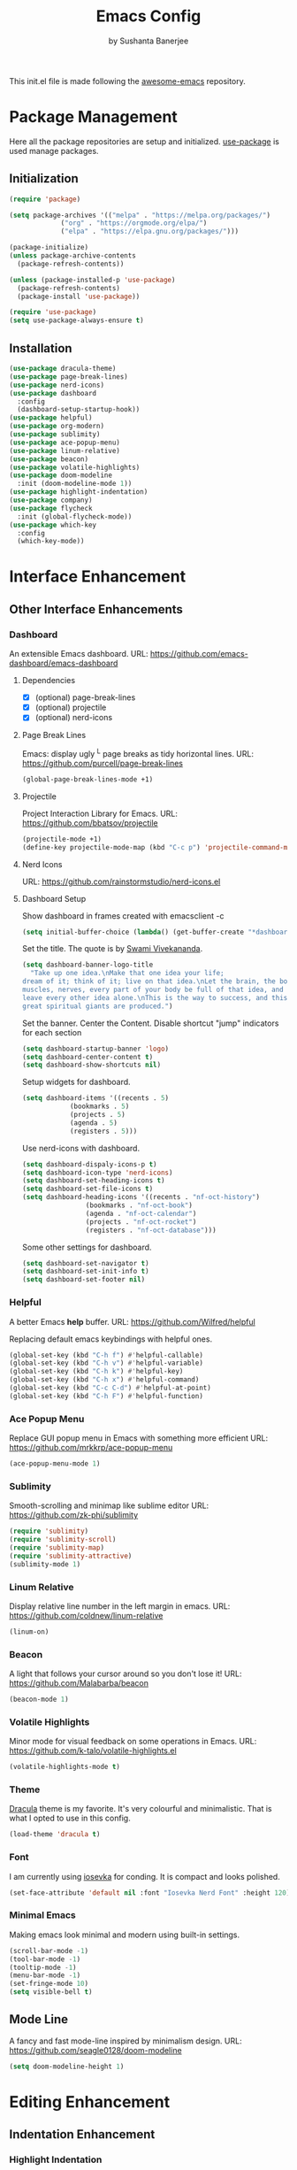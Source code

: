 #+title: Emacs Config
#+author: by Sushanta Banerjee

This init.el file is made following the [[https://github.com/emacs-tw/awesome-emacs][awesome-emacs]] repository.

* Package Management

Here all the package repositories are setup and initialized.
[[https://github.com/jwiegley/use-package][use-package]] is used manage packages.

** Initialization

#+BEGIN_SRC emacs-lisp :tangle "init.el"
  (require 'package)

  (setq package-archives '(("melpa" . "https://melpa.org/packages/")
			   ("org" . "https://orgmode.org/elpa/")
			   ("elpa" . "https://elpa.gnu.org/packages/")))

  (package-initialize)
  (unless package-archive-contents
    (package-refresh-contents))

  (unless (package-installed-p 'use-package)
    (package-refresh-contents)
    (package-install 'use-package))

  (require 'use-package)
  (setq use-package-always-ensure t)
#+end_src

** Installation

#+BEGIN_SRC emacs-lisp :tangle "init.el"
  (use-package dracula-theme)
  (use-package page-break-lines)
  (use-package nerd-icons)
  (use-package dashboard
    :config
    (dashboard-setup-startup-hook))
  (use-package helpful)
  (use-package org-modern)
  (use-package sublimity)
  (use-package ace-popup-menu)
  (use-package linum-relative)
  (use-package beacon)
  (use-package volatile-highlights)
  (use-package doom-modeline
    :init (doom-modeline-mode 1))
  (use-package highlight-indentation)
  (use-package company)
  (use-package flycheck
    :init (global-flycheck-mode))
  (use-package which-key
    :config
    (which-key-mode))
#+END_SRC

* Interface Enhancement
** Other Interface Enhancements

*** Dashboard

An extensible Emacs dashboard.
URL: https://github.com/emacs-dashboard/emacs-dashboard

**** Dependencies

- [X] (optional) page-break-lines
- [X] (optional) projectile
- [X] (optional) nerd-icons

**** Page Break Lines

Emacs: display ugly ^L page breaks as tidy horizontal lines.
URL: https://github.com/purcell/page-break-lines

#+BEGIN_SRC emacs-lisp :tangle "init.el"
  (global-page-break-lines-mode +1)
#+END_SRC

**** Projectile

Project Interaction Library for Emacs.
URL: https://github.com/bbatsov/projectile

#+BEGIN_SRC emacs-lisp :tangle "init.el"
  (projectile-mode +1)
  (define-key projectile-mode-map (kbd "C-c p") 'projectile-command-map)
#+END_SRC

**** Nerd Icons

URL: https://github.com/rainstormstudio/nerd-icons.el

**** Dashboard Setup

Show dashboard in frames created with emacsclient -c

#+BEGIN_SRC emacs-lisp :tangle "init.el"
  (setq initial-buffer-choice (lambda() (get-buffer-create "*dashboard*")))
#+END_SRC

Set the title.
The quote is by [[https://en.wikipedia.org/wiki/Swami_Vivekananda][Swami Vivekananda]].

#+BEGIN_SRC emacs-lisp :tangle "init.el"
  (setq dashboard-banner-logo-title
	"Take up one idea.\nMake that one idea your life;
  dream of it; think of it; live on that idea.\nLet the brain, the body,
  muscles, nerves, every part of your body be full of that idea, and just
  leave every other idea alone.\nThis is the way to success, and this is the way
  great spiritual giants are produced.")
#+END_SRC

Set the banner.
Center the Content.
Disable shortcut "jump" indicators for each section

#+BEGIN_SRC emacs-lisp :tangle "init.el"
  (setq dashboard-startup-banner 'logo)
  (setq dashboard-center-content t)
  (setq dashboard-show-shortcuts nil)
#+END_SRC

Setup widgets for dashboard.

#+BEGIN_SRC emacs-lisp :tangle "init.el"
  (setq dashboard-items '((recents . 5)
			  (bookmarks . 5)
			  (projects . 5)
			  (agenda . 5)
			  (registers . 5)))
#+END_SRC

Use nerd-icons with dashboard.

#+BEGIN_SRC emacs-lisp :tangle "init.el"
  (setq dashboard-dispaly-icons-p t)
  (setq dashboard-icon-type 'nerd-icons)
  (setq dashboard-set-heading-icons t)
  (setq dashboard-set-file-icons t)
  (setq dashboard-heading-icons '((recents . "nf-oct-history")
				  (bookmarks . "nf-oct-book")
				  (agenda . "nf-oct-calendar")
				  (projects . "nf-oct-rocket")
				  (registers . "nf-oct-database")))
#+END_SRC

Some other settings for dashboard.

#+BEGIN_SRC emacs-lisp :tangle "init.el"
  (setq dashboard-set-navigator t)
  (setq dashboard-set-init-info t)
  (setq dashboard-set-footer nil)
#+END_SRC

*** Helpful

A better Emacs *help* buffer.
URL: https://github.com/Wilfred/helpful

Replacing default emacs keybindings with helpful ones.

#+BEGIN_SRC emacs-lisp :tangle "init.el"
  (global-set-key (kbd "C-h f") #'helpful-callable)
  (global-set-key (kbd "C-h v") #'helpful-variable)
  (global-set-key (kbd "C-h k") #'helpful-key)
  (global-set-key (kbd "C-h x") #'helpful-command)
  (global-set-key (kbd "C-c C-d") #'helpful-at-point)
  (global-set-key (kbd "C-h F") #'helpful-function)
#+END_SRC
*** Ace Popup Menu

Replace GUI popup menu in Emacs with something more efficient
URL: https://github.com/mrkkrp/ace-popup-menu

#+BEGIN_SRC emacs-lisp :tangle "init.el"
  (ace-popup-menu-mode 1)
#+END_SRC
*** Sublimity

Smooth-scrolling and minimap like sublime editor
URL: https://github.com/zk-phi/sublimity

#+BEGIN_SRC emacs-lisp :tangle "init.el"
  (require 'sublimity)
  (require 'sublimity-scroll)
  (require 'sublimity-map)
  (require 'sublimity-attractive)
  (sublimity-mode 1)
#+END_SRC
*** Linum Relative

Display relative line number in the left margin in emacs.
URL: https://github.com/coldnew/linum-relative

#+BEGIN_SRC emacs-lisp :tangle "init.el"
  (linum-on)
#+END_SRC
*** Beacon

A light that follows your cursor around so you don't lose it!
URL: https://github.com/Malabarba/beacon

#+BEGIN_SRC emacs-lisp :tangle "init.el"
  (beacon-mode 1)
 #+END_SRC
*** Volatile Highlights

Minor mode for visual feedback on some operations in Emacs.
URL: https://github.com/k-talo/volatile-highlights.el

#+BEGIN_SRC emacs-lisp :tangle "init.el"
  (volatile-highlights-mode t)
#+END_SRC

*** Theme

[[https://draculatheme.com/][Dracula]] theme is my favorite. It's very colourful and minimalistic.
That is what I opted to use in this config.

#+BEGIN_SRC emacs-lisp :tangle "init.el"
  (load-theme 'dracula t)
#+END_SRC

*** Font

I am currently using [[https://github.com/ryanoasis/nerd-fonts/tree/master/patched-fonts/Iosevka][iosevka]] for conding. It is compact and looks polished.

#+BEGIN_SRC emacs-lisp :tangle "init.el"
  (set-face-attribute 'default nil :font "Iosevka Nerd Font" :height 120)
#+END_SRC

*** Minimal Emacs

Making emacs look minimal and modern using built-in settings.

#+BEGIN_SRC emacs-lisp :tangle "init.el"
  (scroll-bar-mode -1)
  (tool-bar-mode -1)
  (tooltip-mode -1)
  (menu-bar-mode -1)
  (set-fringe-mode 10)
  (setq visible-bell t)
  #+END_SRC

** Mode Line

A fancy and fast mode-line inspired by minimalism design.
URL: https://github.com/seagle0128/doom-modeline

#+BEGIN_SRC emacs-lisp :tangle "init.el"
  (setq doom-modeline-height 1)
#+END_SRC

* Editing Enhancement

** Indentation Enhancement

*** Highlight Indentation

Minor modes to highlight indentation guide in emacs.
URL: https://github.com/antonj/Highlight-Indentation-for-Emacs

#+BEGIN_SRC emacs-lisp :tangle "init.el"
  (set-face-background 'highlight-indentation-face "#44475a")
  (set-face-background 'highlight-indentation-current-column-face "#6272a4")
  (highlight-indentation-current-column-mode)
#+END_SRC

* Programming

** Completion

*** Company

Modular in-buffer completion framework for Emacs.
URL: https://company-mode.github.io/

#+BEGIN_SRC emacs-lisp :tangle "init.el"
  (add-hook 'after-init-hook 'global-company-mode)
#+END_SRC

** LSP Client
*** lsp-mode

Emacs client/library for the Language Server Protocol.
URL: https://github.com/emacs-lsp/lsp-mode

#+BEGIN_SRC emacs-lisp :tangle "init.el"
  (use-package lsp-mode
    ;; set prefix for lsp-command-keymap (few alternatives - "C-l", "C-c l")
    :hook ((python-mode . lsp)
	   (lsp-mode . lsp-enable-which-key-integration))
    :commands lsp)

  (setq company-minimum-prefix-length 1
      company-idle-delay 0.0) ;; default is 0.2
#+END_SRC

** Error Checking

*** Flycheck

On the fly syntax checking for GNU Emacs.
URL: https://github.com/flycheck/flycheck

Flycheck requires external tools to do the syntax checking on the fly.
Here some tools are listed that are required to be installed for compatibility with that language.

**** C / C++

clang or gcc

**** Python

flake8

#+BEGIN_SRC emacs-lisp :tangle "init.el"
  (add-hook 'after-init-hook #'global-flycheck-mode)
#+END_SRC

* Keys Cheat Sheet

*** Which Key

Emacs package that displays available keybindings in popup.
URL: https://github.com/justbur/emacs-which-key

* Note

Emacs can easily replace many other note-taking app.
The one feature that sets apart emacs from everything else is org-mode.

** Org Mode

It is built into emacs.
URL: https://orgmode.org/

*** Org Modern

Modern Org Style.
URL: https://github.com/minad/org-modern

#+BEGIN_SRC emacs-lisp :tangle "init.el"
  (add-hook 'org-mode-hook #'org-modern-mode)
  (add-hook 'org-agenda-finalize-hook #'org-modern-agenda)
#+END_SRC

*** Different styles for headers

#+BEGIN_SRC emacs-lisp :tangle "init.el"
  (dolist (face '((org-level-1 . 1.40)
		  (org-level-2 . 1.35)
		  (org-level-3 . 1.30)
		  (org-level-4 . 1.25)
		  (org-level-5 . 1.20)
		  (org-level-6 . 1.15)
		  (org-level-7 . 1.10)
		  (org-level-8 . 1.05)))
    (set-face-attribute (car face) nil :font "Iosevka Nerd Font" :weight 'regular
			:height (cdr face)))
#+END_SRC

*** Org Ellipsis

Changing the Org Ellipsis from ... to something beautiful.

#+BEGIN_SRC emacs-lisp :tangle "init.el"
  (setq org-ellipsis " 🞃")
#+END_SRC

*** Org Babel

Setting up org babel for different languages.

#+BEGIN_SRC emacs-lisp :tangle "init.el"
    (org-babel-do-load-languages
     'org-babel-load-languages
     '((python . t)
       (emacs-lisp . t)))
#+END_SRC

Setting up lsp to be used while editing org buffer source blocks.

#+BEGIN_SRC emacs-lisp :tangle "init.el"
(defun org-babel-edit-prep:python (babel-info)
  (setq-local buffer-file-name (->> babel-info caddr (alist-get :tangle)))
  (lsp))
#+END_SRC

Configuring Org Babel so that they doesn't auto indenent the source code buffers.

#+BEGIN_SRC emacs-lisp :tangle "init.el"
  (setq org-src-preserve-indentation t)
#+END_SRC

Enabling Org tempo.

#+BEGIN_SRC emacs-lisp :tangle "init.el"
  (require 'org-tempo)
#+END_SRC

